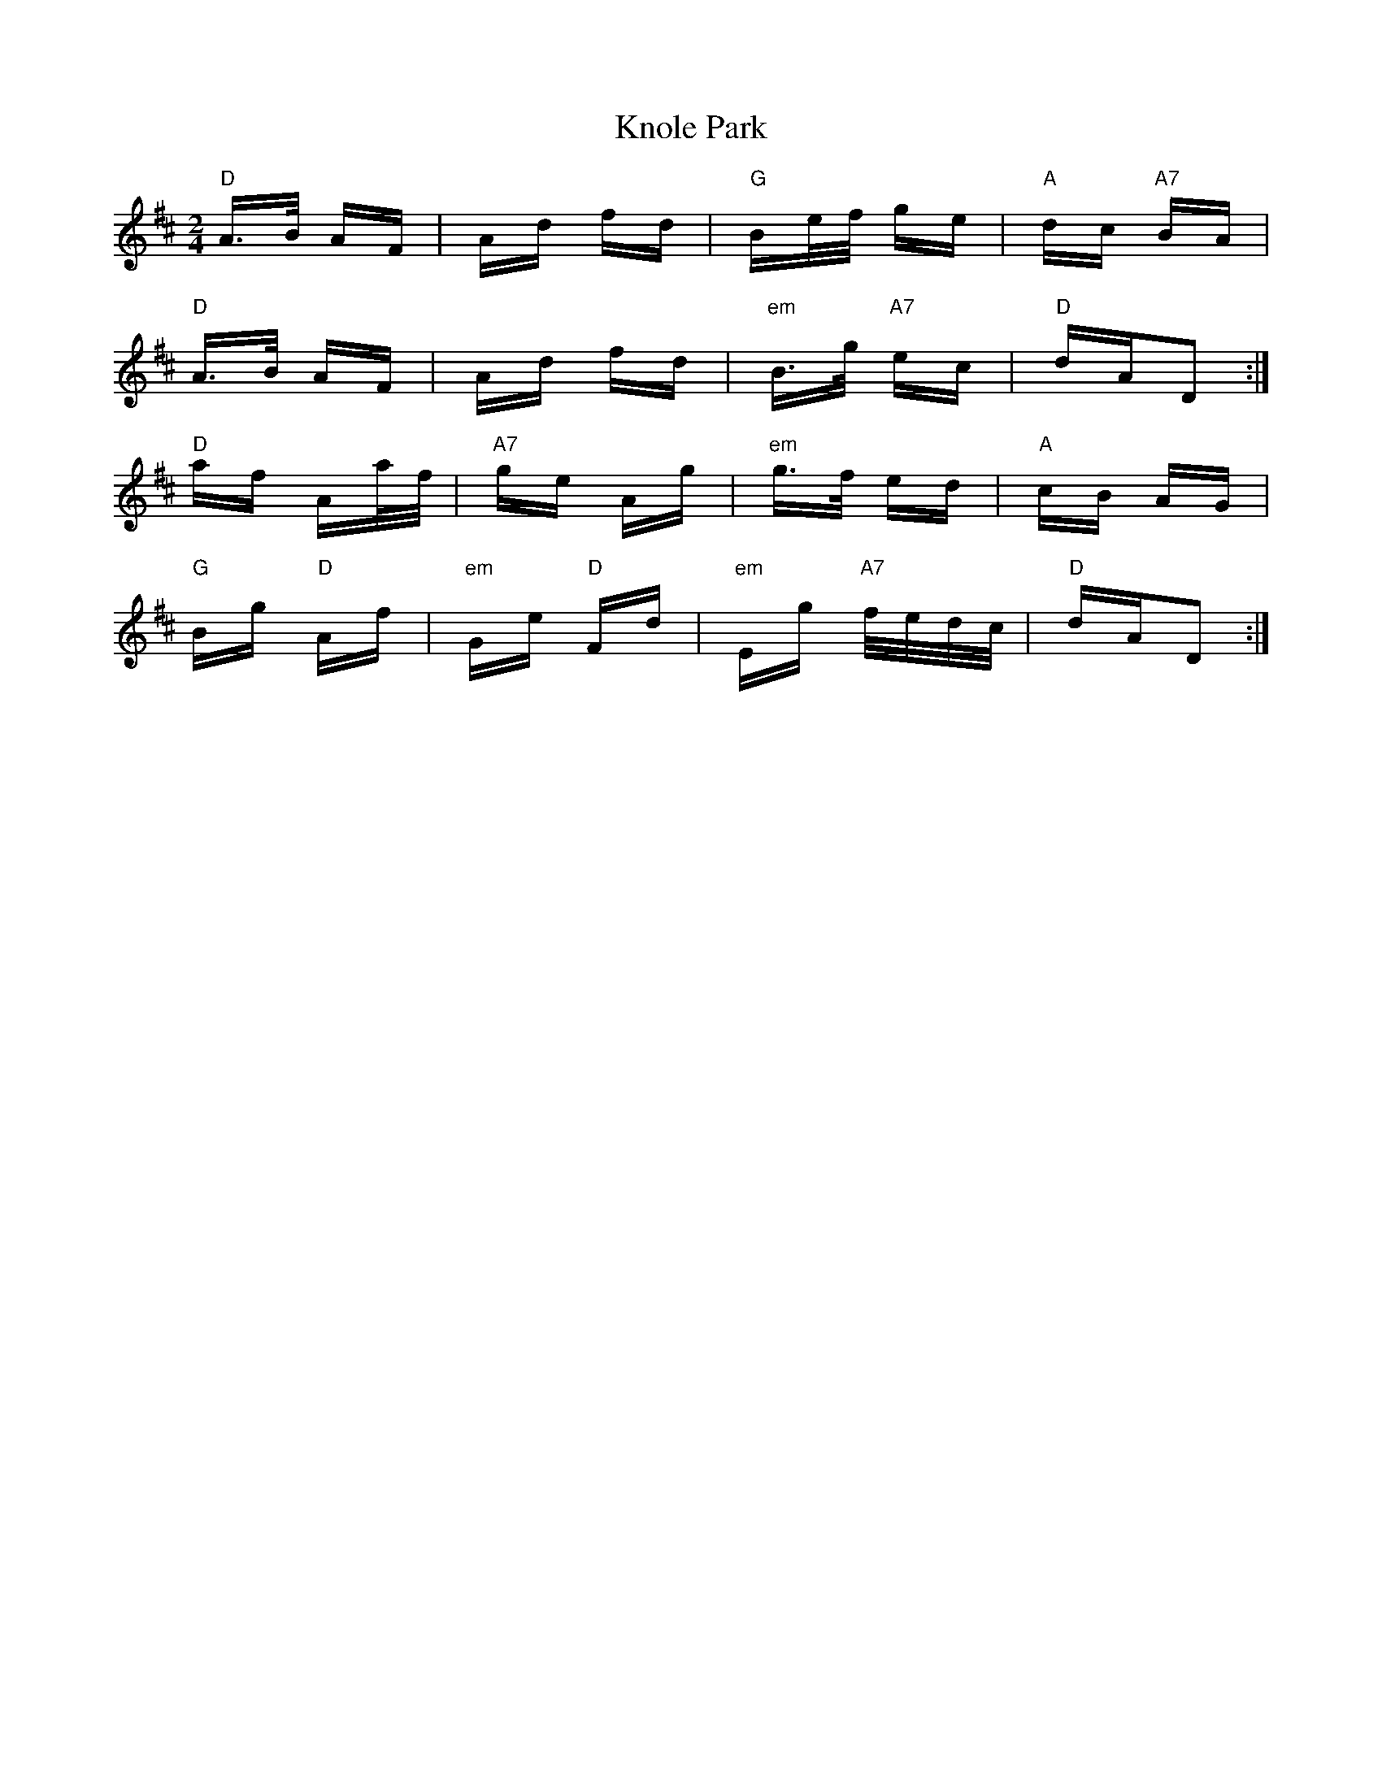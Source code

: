 X: 22094
T: Knole Park
R: polka
M: 2/4
K: Dmajor
"D"A>B AF|Ad fd|"G"Be/f/ ge|"A"dc "A7"BA|
"D"A>B AF|Ad fd|"em"B>g "A7"ec|"D"dAD2:|
"D"af Aa/f/|"A7"ge Ag|"em"g>f ed|"A"cB AG|
"G"Bg "D"Af|"em"Ge "D"Fd|"em"Eg "A7"f/e/d/c/|"D"dAD2:|

